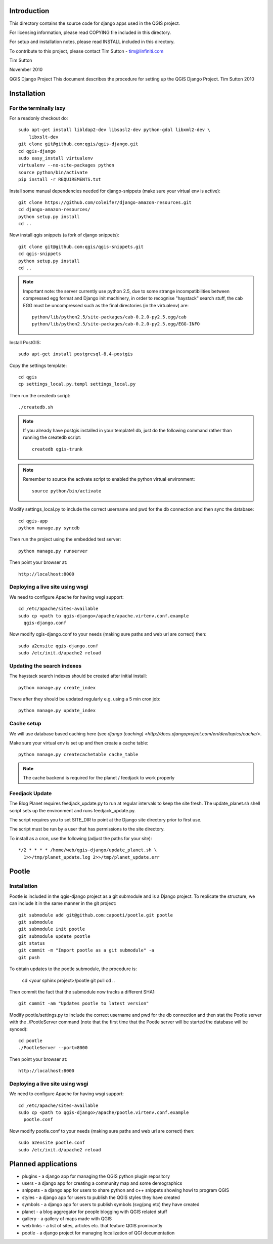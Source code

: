 Introduction
================================================================================

This directory contains the source code for django apps used in the QGIS 
project.

For licensing information, please read COPYING file included in this directory.

For setup and installation notes, please read INSTALL included in this 
directory.

To contribute to this project, please contact Tim Sutton - tim@linfiniti.com

Tim Sutton 

November 2010

QGIS Django Project
This document describes the procedure for setting up the QGIS Django Project.
Tim Sutton 2010

Installation
================================================================================

For the terminally lazy
--------------------------------------------------------------------------------

For a readonly checkout do::

  sudo apt-get install libldap2-dev libsasl2-dev python-gdal libxml2-dev \
      libxslt-dev
  git clone git@github.com:qgis/qgis-django.git
  cd qgis-django
  sudo easy_install virtualenv
  virtualenv --no-site-packages python
  source python/bin/activate
  pip install -r REQUIREMENTS.txt

Install some manual dependencies needed for django-snippets (make sure your
virtual env is active)::

  git clone https://github.com/coleifer/django-amazon-resources.git
  cd django-amazon-resources/
  python setup.py install
  cd ..

Now install qgis snippets (a fork of django snippets)::

  git clone git@github.com:qgis/qgis-snippets.git
  cd qgis-snippets
  python setup.py install
  cd ..

.. note::  Important note: the server currently use python 2.5, due to some
   strange incompatibilities between compressed egg format and Django
   init machinery, in order to recognise "haystack" search stuff, the
   cab EGG must be uncompressed such as the final directories (in the 
   virtualenv) are::

     python/lib/python2.5/site-packages/cab-0.2.0-py2.5.egg/cab
     python/lib/python2.5/site-packages/cab-0.2.0-py2.5.egg/EGG-INFO

Install PostGIS::

  sudo apt-get install postgresql-8.4-postgis

Copy the settings template::

  cd qgis
  cp settings_local.py.templ settings_local.py

Then run the createdb script::

  ./createdb.sh

.. note:: If you already have postgis installed in your template1 db, 
   just do the following command rather than running the createdb script::

      createdb qgis-trunk


.. note:: Remember to source the activate script to enabled the python
   virtual environment::

     source python/bin/activate

Modify settings_local.py to include the correct username and pwd for the
db connection and then sync the database::

  cd qgis-app
  python manage.py syncdb

Then run the project using the embedded test server::

  python manage.py runserver

Then point your browser at::

  http://localhost:8000

Deploying a live site using wsgi
--------------------------------------------------------------------------------

We need to configure Apache for having wsgi support::

  cd /etc/apache/sites-available
  sudo cp <path to qgis-django>/apache/apache.virtenv.conf.example 
    qgis-django.conf

Now modify qgis-django.conf to your needs (making sure paths and web url are 
correct) then::

  sudo a2ensite qgis-django.conf
  sudo /etc/init.d/apache2 reload

Updating the search indexes
--------------------------------------------------------------------------------

The haystack search indexes should be created after initial install::

  python manage.py create_index

There after they should be updated regularly e.g. using a 5 min cron job::

  python manage.py update_index

Cache setup
--------------------------------------------------------------------------------

We will use database based caching here (see `django (caching) 
<http://docs.djangoproject.com/en/dev/topics/cache/>`.

Make sure your virtual env is set up and then create a cache table::

  python manage.py createcachetable cache_table

.. note:: The cache backend is required for the planet / feedjack to work 
   properly

Feedjack Update
--------------------------------------------------------------------------------

The Blog Planet requires feedjack_update.py to run at regular intervals to keep
the site fresh. The update_planet.sh shell script sets up the environment and
runs feedjack_update.py.

The script requires you to set SITE_DIR to point at the Django site directory 
prior to first use.

The script must be run by a user that has permissions to the site directory.

To install as a cron, use the following (adjust the paths for your site)::

  */2 * * * * /home/web/qgis-django/update_planet.sh \
    1>>/tmp/planet_update.log 2>>/tmp/planet_update.err

Pootle
================================================================================

Installation
------------

Pootle is included in the qgis-django project as a git submodule and is a
Django project.
To replicate the structure, we can include it in the same manner in the git 
project::

   git submodule add git@github.com:capooti/pootle.git pootle
   git submodule
   git submodule init pootle
   git submodule update pootle
   git status
   git commit -m "Import pootle as a git submodule" -a
   git push

To obtain updates to the pootle submodule, the procedure is:

   cd <your sphinx project>/pootle
   git pull
   cd ..

Then commit the fact that the submodule now tracks a different SHA1::

   git commit -am "Updates pootle to latest version"
   
Modify pootle/settings.py to include the correct username and pwd for the
db connection and then stat the Pootle server with the ./PootleServer
command (note that the first time that the Pootle server will be started the
database will be synced)::

  cd pootle
  ./PootleServer --port=8000

Then point your browser at::

  http://localhost:8000
  
Deploying a live site using wsgi
--------------------------------------------------------------------------------

We need to configure Apache for having wsgi support::

  cd /etc/apache/sites-available
  sudo cp <path to qgis-django>/apache/pootle.virtenv.conf.example 
    pootle.conf

Now modify pootle.conf to your needs (making sure paths and web url are 
correct) then::

  sudo a2ensite pootle.conf
  sudo /etc/init.d/apache2 reload

Planned applications
================================================================================

* plugins - a django app for managing the QGIS python plugin repository
* users - a django app for creating a community map and some demographics
* snippets - a django app for users to share python and c++ snippets showing howi
  to program QGIS
* styles - a django app for users to publish the QGIS styles they have created
* symbols - a django app for users to publish symbols (svg/png etc) they have created
* planet - a blog aggregator for people blogging with QGIS related stuff
* gallery - a gallery of maps made with QGIS
* web links - a list of sites, articles etc. that feature QGIS prominantly
* pootle - a django project for managing localization of QGI documentation


